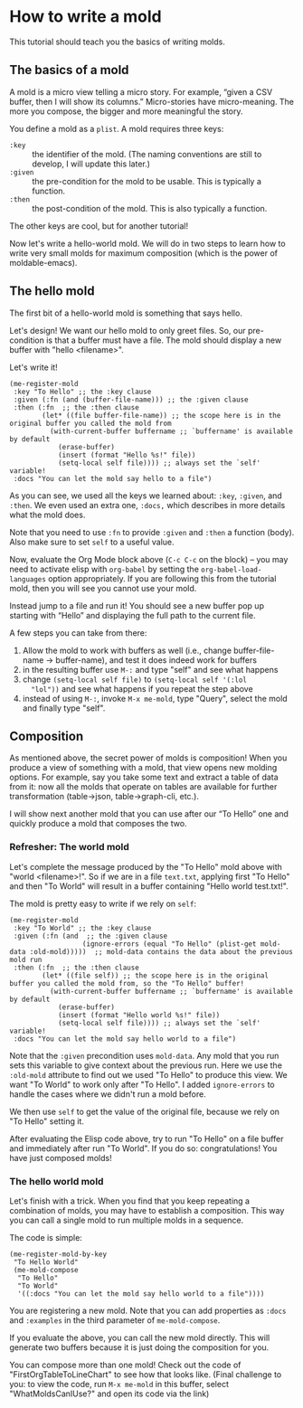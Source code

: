 * How to write a mold
:PROPERTIES:
:CREATED:  [2021-10-04 Mon 22:15]
:ID:       6c3d30f3-03ea-42e9-b962-f3fd136ed1e0
:END:

This tutorial should teach you the basics of writing molds.

** The basics of a mold
:PROPERTIES:
:CREATED:  [2021-10-04 Mon 22:15]
:ID:       94d71322-fec6-4e36-96dc-bd8230069b56
:END:

A mold is a micro view telling a micro story. For example,
“given a CSV buffer, then I will show its columns.” Micro-stories have
micro-meaning. The more you compose, the bigger and more meaningful the
story.

You define a mold as a =plist=. A mold requires three keys:

- =:key= :: the identifier of the mold.
  (The naming conventions are still to develop, I will update this later.)
- =:given= :: the pre-condition for the mold to be usable. This is typically a function.
- =:then= :: the post-condition of the mold. This is also typically a function.

The other keys are cool, but for another tutorial!

Now let's write a hello-world mold. We will do in two steps
to learn how to write very small molds for maximum composition (which
is the power of moldable-emacs).

** The hello mold
:PROPERTIES:
:CREATED:  [2021-10-04 Mon 22:16]
:ID:       3ba298fe-2312-48af-b2eb-d0114fd37ecc
:END:

The first bit of a hello-world mold is something that says hello.

Let's design! We want our hello mold to only greet files. So, our
pre-condition is that a buffer must have a file. The mold should
display a new buffer with "hello <filename>".

Let's write it!

#+begin_src elisp
(me-register-mold
 :key "To Hello" ;; the :key clause
 :given (:fn (and (buffer-file-name))) ;; the :given clause
 :then (:fn  ;; the :then clause
        (let* ((file buffer-file-name)) ;; the scope here is in the original buffer you called the mold from
          (with-current-buffer buffername ;; `buffername' is available by default
            (erase-buffer)
            (insert (format "Hello %s!" file))
            (setq-local self file)))) ;; always set the `self' variable!
 :docs "You can let the mold say hello to a file")
#+end_src

As you can see, we used all the keys we learned about: =:key=, =:given=, and
=:then=. We even used an extra one, =:docs,= which describes in more details what the mold does.

Note that you need to use =:fn= to provide =:given= and =:then= a
function (body). Also make sure to set =self= to a useful value.

Now, evaluate the Org Mode block above (=C-c C-c= on the block) – you may need to
activate elisp with =org-babel= by setting the =org-babel-load-languages= option
appropriately. If you are following this from the tutorial mold, then you will
see you cannot use your mold.

Instead jump to a file and run it! You should see a new buffer pop up
starting with “Hello” and displaying the full path to the current file.

A few steps you can take from there:

1. Allow the mold to work with buffers as well (i.e., change
   buffer-file-name -> buffer-name), and test it does indeed work for buffers
2. in the resulting buffer use =M-:= and type "self" and see what happens
3. change =(setq-local self file)= to =(setq-local self '(:lol
   "lol"))= and see what happens if you repeat the step above
4. instead of using =M-:=, invoke =M-x me-mold=, type "Query", select
   the mold and finally type "self".

** Composition
:PROPERTIES:
:CREATED:  [2021-10-04 Mon 22:16]
:END:

As mentioned above, the secret power of molds is composition! When you
produce a view of something with a mold, that view opens new molding
options. For example, say you take some text and extract a table
of data from it: now all the molds that operate on tables are available
for further transformation (table->json, table->graph-cli, etc.).

I will show next another mold that you can use after our “To Hello”
one and quickly produce a mold that composes the two.

*** Refresher: The world mold
:PROPERTIES:
:CREATED:  [2021-10-04 Mon 22:16]
:ID:       3ce6612d-40c4-4f22-bcbc-b86c0d5012e3
:END:

Let's complete the message produced by the "To Hello" mold above with
"world <filename>!". So if we are in a file =text.txt=, applying first
"To Hello" and then "To World" will result in a buffer containing
"Hello world test.txt!".

The mold is pretty easy to write if we rely on =self=:

#+begin_src elisp
(me-register-mold
 :key "To World" ;; the :key clause
 :given (:fn (and  ;; the :given clause
                  (ignore-errors (equal "To Hello" (plist-get mold-data :old-mold)))))  ;; mold-data contains the data about the previous mold run
 :then (:fn  ;; the :then clause
        (let* ((file self)) ;; the scope here is in the original buffer you called the mold from, so the "To Hello" buffer!
          (with-current-buffer buffername ;; `buffername' is available by default
            (erase-buffer)
            (insert (format "Hello world %s!" file))
            (setq-local self file)))) ;; always set the `self' variable!
 :docs "You can let the mold say hello world to a file")
#+end_src

Note that the =:given= precondition uses =mold-data=. Any mold that
you run sets this variable to give context about the previous run.
Here we use the =:old-mold= attribute to find out we used "To Hello"
to produce this view. We want "To World" to work only after "To
Hello". I added =ignore-errors= to handle the cases where we didn't
run a mold before.

We then use =self= to get the value of the original file, because we
rely on "To Hello" setting it.

After evaluating the Elisp code above, try to run "To Hello" on a file
buffer and immediately after run "To World". If you do so:
congratulations! You have just composed molds!

*** The hello world mold
:PROPERTIES:
:CREATED:  [2021-10-04 Mon 22:16]
:ID:       0293b96b-7e1a-4d8b-9b07-db5a95986334
:END:

Let's finish with a trick. When you find that you keep repeating a combination
of molds, you may have to establish a composition. This way you can
call a single mold to run multiple molds in a sequence.

The code is simple:

#+begin_src elisp
(me-register-mold-by-key
 "To Hello World"
 (me-mold-compose
  "To Hello"
  "To World"
  '((:docs "You can let the mold say hello world to a file"))))
#+end_src

You are registering a new mold. Note that you can add properties as
=:docs= and =:examples= in the third parameter of =me-mold-compose=.

If you evaluate the above, you can call the new mold directly. This will
generate two buffers because it is just doing the composition for you.

You can compose more than one mold! Check out the code of
"FirstOrgTableToLineChart" to see how that looks like. (Final
challenge to you: to view the code, run =M-x me-mold= in this buffer,
select "WhatMoldsCanIUse?" and open its code via the link)
